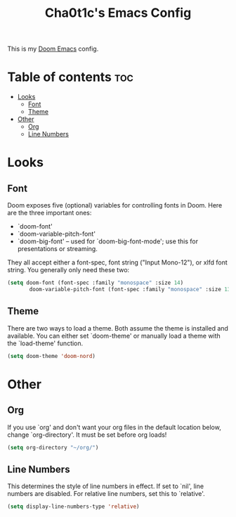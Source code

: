 #+TITLE: Cha0t1c's Emacs Config
#+PROPERTY: header-args :tangle config.el

This is my [[https://github.com/hlissner/doom-emacs/][Doom Emacs]] config.

* Table of contents :toc:
- [[#looks][Looks]]
  - [[#font][Font]]
  - [[#theme][Theme]]
- [[#other][Other]]
  - [[#org][Org]]
  - [[#line-numbers][Line Numbers]]

* Looks
** Font
Doom exposes five (optional) variables for controlling fonts in Doom. Here are the three important ones:
+ `doom-font'
+ `doom-variable-pitch-font'
+ `doom-big-font' -- used for `doom-big-font-mode'; use this for presentations or streaming.
They all accept either a font-spec, font string ("Input Mono-12"), or xlfd font string. You generally only need these two:
#+BEGIN_SRC emacs-lisp
(setq doom-font (font-spec :family "monospace" :size 14)
       doom-variable-pitch-font (font-spec :family "monospace" :size 13))
#+END_SRC

** Theme
There are two ways to load a theme. Both assume the theme is installed and available. You can either set `doom-theme' or manually load a theme with the `load-theme' function.
#+BEGIN_SRC emacs-lisp
(setq doom-theme 'doom-nord)
#+END_SRC

* Other
** Org
If you use `org' and don't want your org files in the default location below, change `org-directory'. It must be set before org loads!
#+BEGIN_SRC emacs-lisp
(setq org-directory "~/org/")
#+END_SRC

** Line Numbers
This determines the style of line numbers in effect. If set to `nil', line numbers are disabled. For relative line numbers, set this to `relative'.
#+BEGIN_SRC emacs-lisp
(setq display-line-numbers-type 'relative)
#+END_SRC
